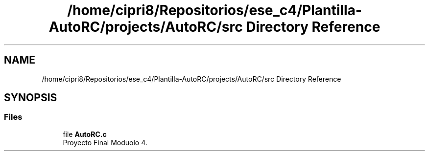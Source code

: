 .TH "/home/cipri8/Repositorios/ese_c4/Plantilla-AutoRC/projects/AutoRC/src Directory Reference" 3 "Mon May 27 2019" "Auto Rc" \" -*- nroff -*-
.ad l
.nh
.SH NAME
/home/cipri8/Repositorios/ese_c4/Plantilla-AutoRC/projects/AutoRC/src Directory Reference
.SH SYNOPSIS
.br
.PP
.SS "Files"

.in +1c
.ti -1c
.RI "file \fBAutoRC\&.c\fP"
.br
.RI "Proyecto Final Moduolo 4\&. "
.in -1c
